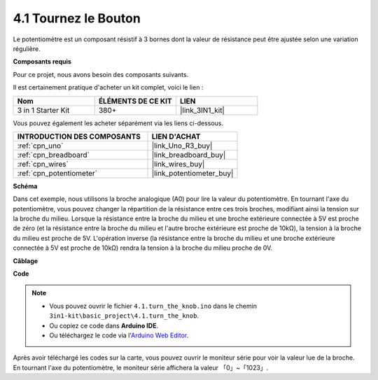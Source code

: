 .. _ar_potentiometer:

4.1 Tournez le Bouton
========================

Le potentiomètre est un composant résistif à 3 bornes dont la valeur de résistance peut être ajustée selon une variation régulière.

**Composants requis**

Pour ce projet, nous avons besoin des composants suivants.

Il est certainement pratique d'acheter un kit complet, voici le lien :

.. list-table::
    :widths: 20 20 20
    :header-rows: 1

    *   - Nom	
        - ÉLÉMENTS DE CE KIT
        - LIEN
    *   - 3 in 1 Starter Kit
        - 380+
        - |link_3IN1_kit|

Vous pouvez également les acheter séparément via les liens ci-dessous.

.. list-table::
    :widths: 30 20
    :header-rows: 1

    *   - INTRODUCTION DES COMPOSANTS
        - LIEN D'ACHAT

    *   - :ref:`cpn_uno`
        - |link_Uno_R3_buy|
    *   - :ref:`cpn_breadboard`
        - |link_breadboard_buy|
    *   - :ref:`cpn_wires`
        - |link_wires_buy|
    *   - :ref:`cpn_potentiometer`
        - |link_potentiometer_buy|


**Schéma**

.. image:: img/circuit_5.1_potentiometer.png

Dans cet exemple, nous utilisons la broche analogique (A0) pour lire la valeur du potentiomètre. En tournant l'axe du potentiomètre, vous pouvez changer la répartition de la résistance entre ces trois broches, modifiant ainsi la tension sur la broche du milieu. Lorsque la résistance entre la broche du milieu et une broche extérieure connectée à 5V est proche de zéro (et la résistance entre la broche du milieu et l'autre broche extérieure est proche de 10kΩ), la tension à la broche du milieu est proche de 5V. L'opération inverse (la résistance entre la broche du milieu et une broche extérieure connectée à 5V est proche de 10kΩ) rendra la tension à la broche du milieu proche de 0V.


**Câblage**

.. image:: img/turn_thek_knob_bb.jpg
    :width: 600
    :align: center

**Code**


.. note::

   * Vous pouvez ouvrir le fichier ``4.1.turn_the_knob.ino`` dans le chemin ``3in1-kit\basic_project\4.1.turn_the_knob``. 
   * Ou copiez ce code dans **Arduino IDE**.
   
   * Ou téléchargez le code via l'`Arduino Web Editor <https://docs.arduino.cc/cloud/web-editor/tutorials/getting-started/getting-started-web-editor>`_.

.. raw:: html

    <iframe src=https://create.arduino.cc/editor/sunfounder01/d931f2c9-74bc-4a53-8531-39a21a07dbaf/preview?embed style="height:510px;width:100%;margin:10px 0" frameborder=0></iframe>
    
    
Après avoir téléchargé les codes sur la carte, vous pouvez ouvrir le moniteur série pour voir la valeur lue de la broche. En tournant l'axe du potentiomètre, le moniteur série affichera la valeur 「0」~「1023」. 
